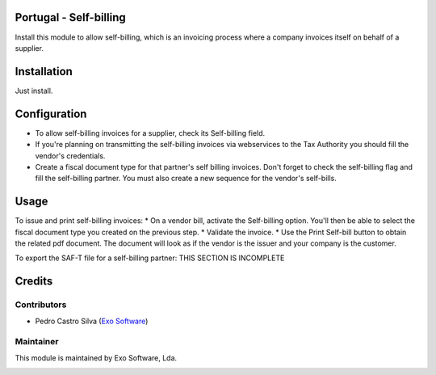 
Portugal - Self-billing
=======================

Install this module to allow self-billing, which is an invoicing process where
a company invoices itself on behalf of a supplier.


Installation
============

Just install.

Configuration
=============

* To allow self-billing invoices for a supplier, check its Self-billing field.
* If you're planning on transmitting the self-billing invoices via webservices to the Tax Authority you should fill the vendor's credentials.
* Create a fiscal document type for that partner's self billing invoices. Don't forget to check the self-billing flag and fill the self-billing partner. You must also create a new sequence for the vendor's self-bills.

Usage
=====

To issue and print self-billing invoices:
* On a vendor bill, activate the Self-billing option. You'll then be able to select the fiscal document type you created on the previous step.
* Validate the invoice.
* Use the Print Self-bill button to obtain the related pdf document. The document will look as if the vendor is the issuer and your company is the customer.

To export the SAF-T file for a self-billing partner:
THIS SECTION IS INCOMPLETE

Credits
========

Contributors
------------

- Pedro Castro Silva (`Exo Software <https://exosoftware.pt>`_)


Maintainer
----------

This module is maintained by Exo Software, Lda.

.. image:: https://exosoftware.pt/logo.png
   :alt: Exo Software
   :target: https://exosoftware.pt
   :width: 100px
